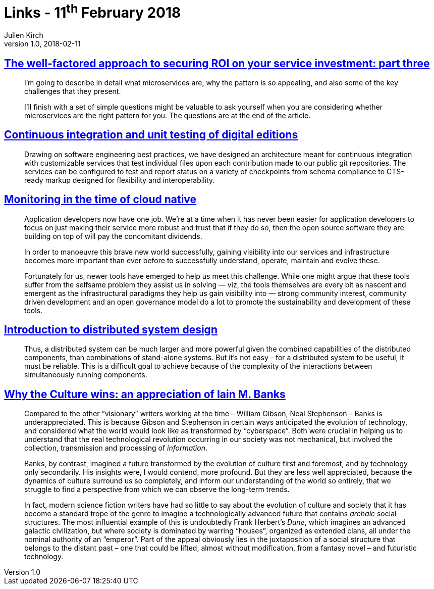 = Links - 11^th^ February 2018
Julien Kirch
v1.0, 2018-02-11
:article_lang: en
:article_description: microservices, continuous integration, cloud native monitoring, distributed system design, Iain M. Banks

== link:http://www.dwmkerr.com/the-death-of-microservice-madness-in-2018/[The well-factored approach to securing ROI on your service investment: part three]

[quote]
____
I'm going to describe in detail what microservices are, why the pattern is so appealing, and also some of the key challenges that they present.

I'll finish with a set of simple questions might be valuable to ask yourself when you are considering whether microservices are the right pattern for you. The questions are at the end of the article.
____

== link:http://digitalhumanities.org/dhq/vol/11/4/000350/000350.html[Continuous integration and unit testing of digital editions]

[quote]
____
Drawing on software engineering best practices, we have designed an architecture meant for continuous integration with customizable services that test individual files upon each contribution made to our public git repositories. The services can be configured to test and report status on a variety of checkpoints from schema compliance to CTS-ready markup designed for flexibility and interoperability.
____

== link:https://medium.com/@copyconstruct/monitoring-in-the-time-of-cloud-native-c87c7a5bfa3e[Monitoring in the time of cloud native]

[quote]
____
Application developers now have one job. We're at a time when it has never been easier for application developers to focus on just making their service more robust and trust that if they do so, then the open source software they are building on top of will pay the concomitant dividends.

In order to manoeuvre this brave new world successfully, gaining visibility into our services and infrastructure becomes more important than ever before to successfully understand, operate, maintain and evolve these.

Fortunately for us, newer tools have emerged to help us meet this challenge. While one might argue that these tools suffer from the selfsame problem they assist us in solving  --  viz, the tools themselves are every bit as nascent and emergent as the infrastructural paradigms they help us gain visibility into  --  strong community interest, community driven development and an open governance model do a lot to promote the sustainability and development of these tools.
____

== link:http://www.hpcs.cs.tsukuba.ac.jp/~tatebe/lecture/h23/dsys/dsd-tutorial.html[Introduction to distributed system design]

[quote]
____
Thus, a distributed system can be much larger and more powerful given the combined capabilities of the distributed components, than combinations of stand-alone systems. But it's not easy - for a distributed system to be useful, it must be reliable. This is a difficult goal to achieve because of the complexity of the interactions between simultaneously running components.
____

== link:http://sciphijournal.org/why-the-culture-wins-an-appreciation-of-iain-m-banks/[Why the Culture wins: an appreciation of Iain M. Banks]

[quote]
____
Compared to the other "`visionary`" writers working at the time – William Gibson, Neal Stephenson – Banks is underappreciated. This is because Gibson and Stephenson in certain ways anticipated the evolution of technology, and considered what the world would look like as transformed by "`cyberspace`". Both were crucial in helping us to understand that the real technological revolution occurring in our society was not mechanical, but involved the collection, transmission and processing of _information_.

Banks, by contrast, imagined a future transformed by the evolution of culture first and foremost, and by technology only secondarily. His insights were, I would contend, more profound. But they are less well appreciated, because the dynamics of culture surround us so completely, and inform our understanding of the world so entirely, that we struggle to find a perspective from which we can observe the long-term trends.

In fact, modern science fiction writers have had so little to say about the evolution of culture and society that it has become a standard trope of the genre to imagine a technologically advanced future that contains _archaic_ social structures. The most influential example of this is undoubtedly Frank Herbert's _Dune_, which imagines an advanced galactic civilization, but where society is dominated by warring "`houses`", organized as extended clans, all under the nominal authority of an "`emperor`". Part of the appeal obviously lies in the juxtaposition of a social structure that belongs to the distant past – one that could be lifted, almost without modification, from a fantasy novel – and futuristic technology.
____
